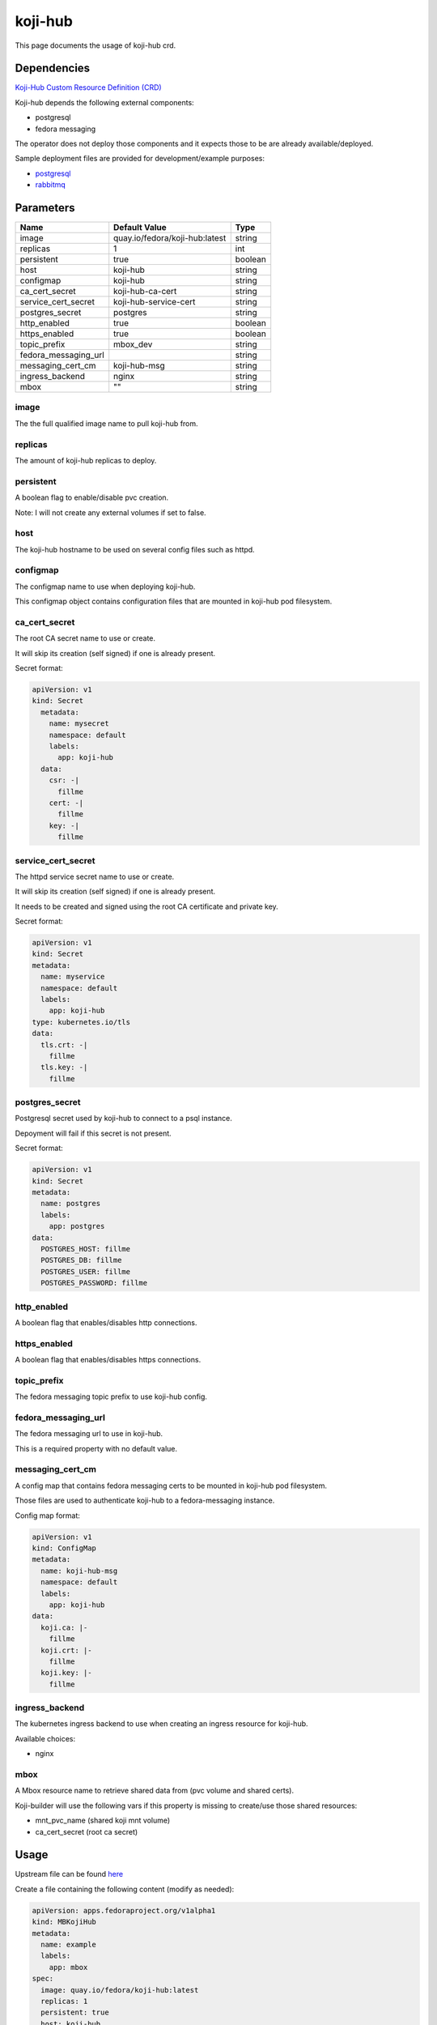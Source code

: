 ========
koji-hub
========

This page documents the usage of koji-hub crd.

Dependencies
============

`Koji-Hub Custom Resource Definition (CRD) <https://raw.githubusercontent.com/fedora-infra/mbbox/master/mbox-operator/deploy/crds/apps.fedoraproject.org_mbkojihubs_crd.yaml>`_

Koji-hub depends the following external components:

* postgresql
* fedora messaging

The operator does not deploy those components and it expects those to be are already available/deployed.

Sample deployment files are provided for development/example purposes:

* `postgresql <https://github.com/fedora-infra/mbbox/tree/master/components/psql>`_
* `rabbitmq <https://github.com/fedora-infra/mbbox/tree/master/components/rabbitmq>`_

Parameters
==========

+----------------------+--------------------------------+---------+
| Name                 | Default Value                  | Type    |
+======================+================================+=========+
| image                | quay.io/fedora/koji-hub:latest | string  |
+----------------------+--------------------------------+---------+
| replicas             | 1                              | int     |
+----------------------+--------------------------------+---------+
| persistent           | true                           | boolean |
+----------------------+--------------------------------+---------+
| host                 | koji-hub                       | string  |
+----------------------+--------------------------------+---------+
| configmap            | koji-hub                       | string  |
+----------------------+--------------------------------+---------+
| ca_cert_secret       | koji-hub-ca-cert               | string  |
+----------------------+--------------------------------+---------+
| service_cert_secret  | koji-hub-service-cert          | string  |
+----------------------+--------------------------------+---------+
| postgres_secret      | postgres                       | string  |
+----------------------+--------------------------------+---------+
| http_enabled         | true                           | boolean |
+----------------------+--------------------------------+---------+
| https_enabled        | true                           | boolean |
+----------------------+--------------------------------+---------+
| topic_prefix         | mbox_dev                       | string  |
+----------------------+--------------------------------+---------+
| fedora_messaging_url |                                | string  |
+----------------------+--------------------------------+---------+
| messaging_cert_cm    | koji-hub-msg                   | string  |
+----------------------+--------------------------------+---------+
| ingress_backend      | nginx                          | string  |
+----------------------+--------------------------------+---------+
| mbox                 | ""                             | string  |
+----------------------+--------------------------------+---------+


image
-----

The the full qualified image name to pull koji-hub from.

replicas
--------

The amount of koji-hub replicas to deploy.

persistent
----------

A boolean flag to enable/disable pvc creation.

Note: I will not create any external volumes if set to false.

host
----

The koji-hub hostname to be used on several config files such as httpd.

configmap
---------

The configmap name to use when deploying koji-hub.

This configmap object contains configuration files that are mounted in koji-hub pod filesystem.

ca_cert_secret
--------------

The root CA secret name to use or create.

It will skip its creation (self signed) if one is already present.

Secret format:

.. code-block:: yaml

  apiVersion: v1
  kind: Secret
    metadata:
      name: mysecret
      namespace: default
      labels:
        app: koji-hub
    data:
      csr: -|
        fillme
      cert: -|
        fillme
      key: -|
        fillme

service_cert_secret
-------------------

The httpd service secret name to use or create.

It will skip its creation (self signed) if one is already present.

It needs to be created and signed using the root CA certificate and private key.

Secret format:

.. code-block:: yaml

  apiVersion: v1
  kind: Secret
  metadata:
    name: myservice
    namespace: default
    labels:
      app: koji-hub
  type: kubernetes.io/tls
  data:
    tls.crt: -|
      fillme
    tls.key: -|
      fillme

postgres_secret
---------------

Postgresql secret used by koji-hub to connect to a psql instance.

Depoyment will fail if this secret is not present.

Secret format:

.. code-block:: yaml

  apiVersion: v1
  kind: Secret
  metadata:
    name: postgres
    labels:
      app: postgres
  data:
    POSTGRES_HOST: fillme
    POSTGRES_DB: fillme
    POSTGRES_USER: fillme
    POSTGRES_PASSWORD: fillme

http_enabled
------------

A boolean flag that enables/disables http connections.

https_enabled
-------------

A boolean flag that enables/disables https connections.

topic_prefix
------------

The fedora messaging topic prefix to use koji-hub config.

fedora_messaging_url
--------------------

The fedora messaging url to use in koji-hub.

This is a required property with no default value.

messaging_cert_cm
-----------------

A config map that contains fedora messaging certs to be mounted in koji-hub pod filesystem.

Those files are used to authenticate koji-hub to a fedora-messaging instance.

Config map format:

.. code-block:: yaml

  apiVersion: v1
  kind: ConfigMap
  metadata:
    name: koji-hub-msg
    namespace: default
    labels:
      app: koji-hub
  data:
    koji.ca: |-
      fillme
    koji.crt: |-
      fillme
    koji.key: |-
      fillme


ingress_backend
---------------

The kubernetes ingress backend to use when creating an ingress resource for koji-hub.

Available choices:

* nginx

mbox
----

A Mbox resource name to retrieve shared data from (pvc volume and shared certs).

Koji-builder will use the following vars if this property is missing to create/use those shared resources:

* mnt_pvc_name (shared koji mnt volume)
* ca_cert_secret (root ca secret)

Usage
=====

Upstream file can be found `here <https://raw.githubusercontent.com/fedora-infra/mbbox/master/mbox-operator/deploy/crds/apps.fedoraproject.org_v1alpha1_mbkojihub_cr.yaml>`_

Create a file containing the following content (modify as needed):

.. code-block:: yaml

  apiVersion: apps.fedoraproject.org/v1alpha1
  kind: MBKojiHub
  metadata:
    name: example
    labels:
      app: mbox
  spec:
    image: quay.io/fedora/koji-hub:latest
    replicas: 1
    persistent: true
    host: koji-hub
    configmap: koji-hub
    ca_cert_secret: koji-hub-ca-cert
    service_cert_secret: koji-hub-service-cert
    postgres_secret: postgres
    http_enabled: true
    https_enabled: true
    topic_prefix: mbox_dev
    fedora_messaging_url: amqps://koji@messaging.url
    messaging_cert_cm: koji-hub-msg
    ingress_backend: nginx

Run the following command to create a koji-hub resource:
  
.. code-block:: shell

  kubectl apply -f koji-hub-cr.yaml

You can check its status by running:

.. code-block:: shell

  kubectl get mbkojihub/example -o yaml
